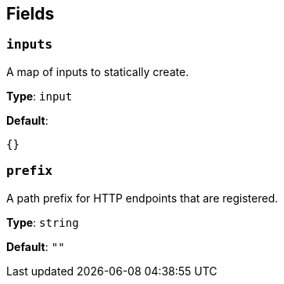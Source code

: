 // This content is autogenerated. Do not edit manually. To override descriptions, use the doc-tools CLI with the --overrides option: https://redpandadata.atlassian.net/wiki/spaces/DOC/pages/1247543314/Generate+reference+docs+for+Redpanda+Connect

== Fields

=== `inputs`

A map of inputs to statically create.

*Type*: `input`

*Default*:
[source,yaml]
----
{}
----

=== `prefix`

A path prefix for HTTP endpoints that are registered.

*Type*: `string`

*Default*: `""`


